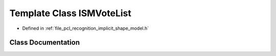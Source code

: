 .. _exhale_class_classpcl_1_1features_1_1_i_s_m_vote_list:

Template Class ISMVoteList
==========================

- Defined in :ref:`file_pcl_recognition_implicit_shape_model.h`


Class Documentation
-------------------


.. doxygenclass:: pcl::features::ISMVoteList
   :members:
   :protected-members:
   :undoc-members: